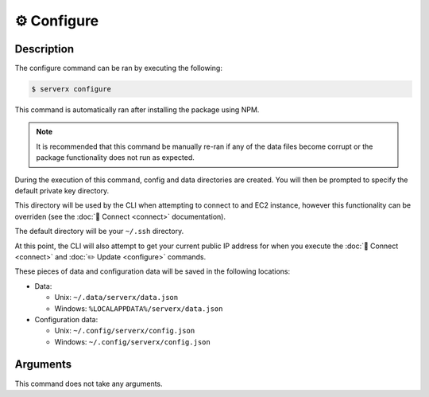 *************
⚙️ Configure
*************

Description
===========

The configure command can be ran by executing the following:

.. code-block:: console

  $ serverx configure

This command is automatically ran after installing the package using
NPM.

.. note::
  It is recommended that this command be manually re-ran if any of
  the data files become corrupt or the package functionality does not
  run as expected.

During the execution of this command, config and data directories are
created. You will then be prompted to specify the default private key
directory.

This directory will be used by the CLI when attempting to connect to
and EC2 instance, however this functionality can be overriden (see
the :doc:`🔌 Connect <connect>` documentation).

The default directory will be your ``~/.ssh`` directory.

At this point, the CLI will also attempt to get your current
public IP address for when you execute the :doc:`🔌 Connect
<connect>` and :doc:`✏️ Update <configure>` commands.

These pieces of data and configuration data will be saved in the
following locations:

* Data:

  * Unix: ``~/.data/serverx/data.json``
  * Windows: ``%LOCALAPPDATA%/serverx/data.json``

* Configuration data:

  * Unix: ``~/.config/serverx/config.json``
  * Windows: ``~/.config/serverx/config.json``

Arguments
=========

This command does not take any arguments.